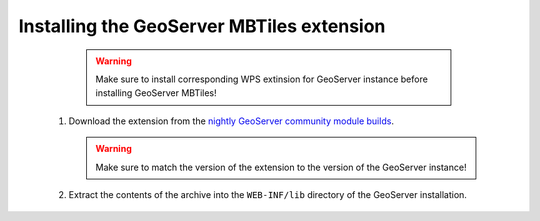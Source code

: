 Installing the GeoServer MBTiles extension
==========================================

    .. warning:: Make sure to install corresponding WPS extinsion for GeoServer instance before installing GeoServer MBTiles!
    
 #. Download the extension from the `nightly GeoServer community module builds <http://ares.opengeo.org/geoserver/master/community-latest/>`_.

    .. warning:: Make sure to match the version of the extension to the version of the GeoServer instance!

 #. Extract the contents of the archive into the ``WEB-INF/lib`` directory of the GeoServer installation.
